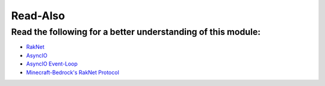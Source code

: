 Read-Also
=================

Read the following for a better understanding of this module:
-------------------------------------------------------------
- `RakNet <https://raknet.com>`_
- `AsyncIO <https://docs.python.org/3/library/asyncio.html>`_
- `AsyncIO Event-Loop <https://docs.python.org/3/library/asyncio-eventloop.html>`_
- `Minecraft-Bedrock's RakNet Protocol <https://wiki.vg/Raknet_Protocol>`_
